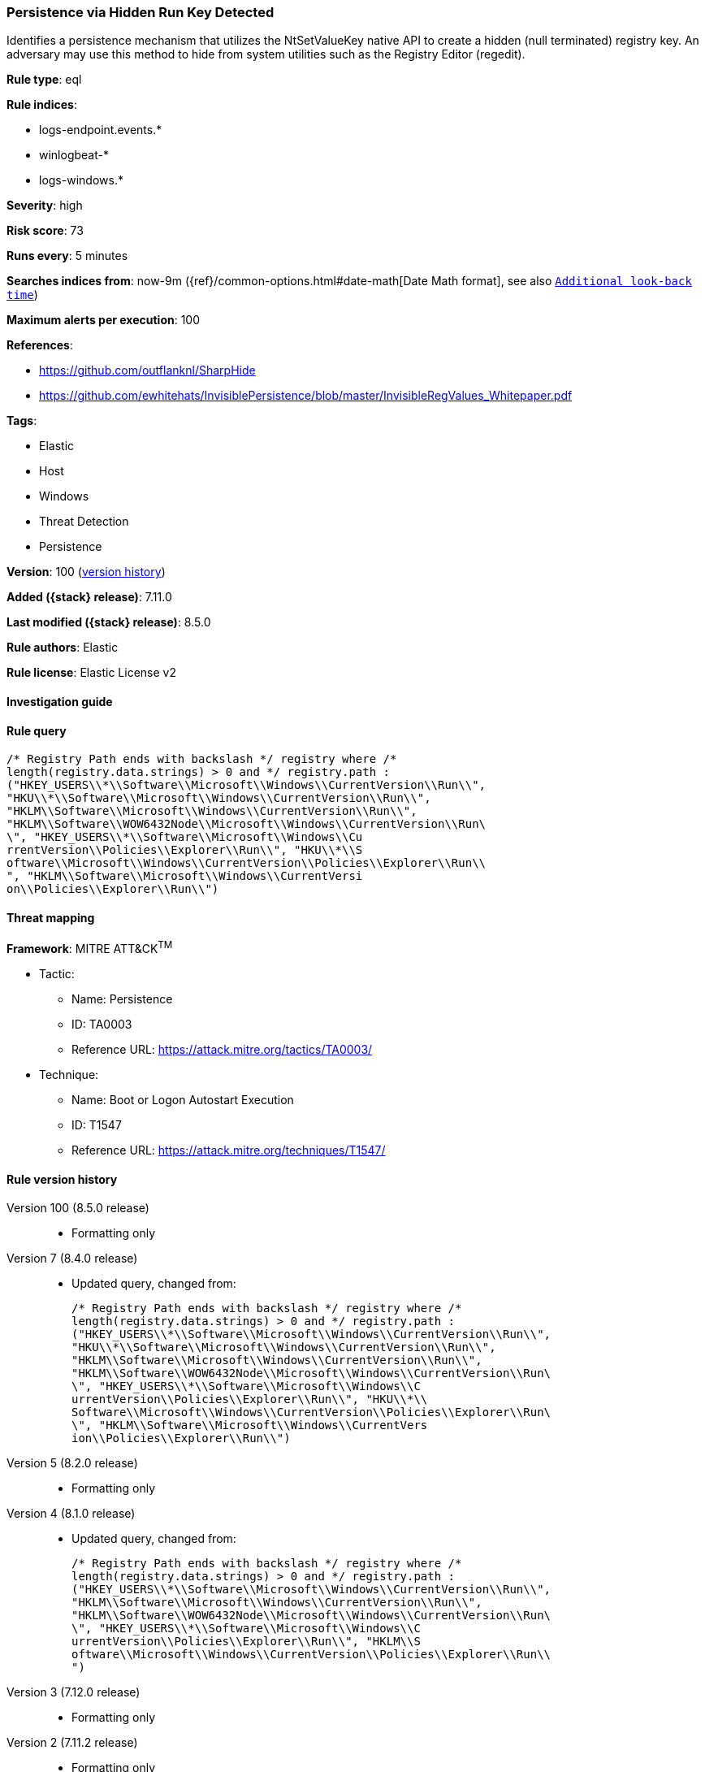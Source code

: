 [[persistence-via-hidden-run-key-detected]]
=== Persistence via Hidden Run Key Detected

Identifies a persistence mechanism that utilizes the NtSetValueKey native API to create a hidden (null terminated) registry key. An adversary may use this method to hide from system utilities such as the Registry Editor (regedit).

*Rule type*: eql

*Rule indices*:

* logs-endpoint.events.*
* winlogbeat-*
* logs-windows.*

*Severity*: high

*Risk score*: 73

*Runs every*: 5 minutes

*Searches indices from*: now-9m ({ref}/common-options.html#date-math[Date Math format], see also <<rule-schedule, `Additional look-back time`>>)

*Maximum alerts per execution*: 100

*References*:

* https://github.com/outflanknl/SharpHide
* https://github.com/ewhitehats/InvisiblePersistence/blob/master/InvisibleRegValues_Whitepaper.pdf

*Tags*:

* Elastic
* Host
* Windows
* Threat Detection
* Persistence

*Version*: 100 (<<persistence-via-hidden-run-key-detected-history, version history>>)

*Added ({stack} release)*: 7.11.0

*Last modified ({stack} release)*: 8.5.0

*Rule authors*: Elastic

*Rule license*: Elastic License v2

==== Investigation guide


[source,markdown]
----------------------------------

----------------------------------


==== Rule query


[source,js]
----------------------------------
/* Registry Path ends with backslash */ registry where /*
length(registry.data.strings) > 0 and */ registry.path :
("HKEY_USERS\\*\\Software\\Microsoft\\Windows\\CurrentVersion\\Run\\",
"HKU\\*\\Software\\Microsoft\\Windows\\CurrentVersion\\Run\\",
"HKLM\\Software\\Microsoft\\Windows\\CurrentVersion\\Run\\",
"HKLM\\Software\\WOW6432Node\\Microsoft\\Windows\\CurrentVersion\\Run\
\", "HKEY_USERS\\*\\Software\\Microsoft\\Windows\\Cu
rrentVersion\\Policies\\Explorer\\Run\\", "HKU\\*\\S
oftware\\Microsoft\\Windows\\CurrentVersion\\Policies\\Explorer\\Run\\
", "HKLM\\Software\\Microsoft\\Windows\\CurrentVersi
on\\Policies\\Explorer\\Run\\")
----------------------------------

==== Threat mapping

*Framework*: MITRE ATT&CK^TM^

* Tactic:
** Name: Persistence
** ID: TA0003
** Reference URL: https://attack.mitre.org/tactics/TA0003/
* Technique:
** Name: Boot or Logon Autostart Execution
** ID: T1547
** Reference URL: https://attack.mitre.org/techniques/T1547/

[[persistence-via-hidden-run-key-detected-history]]
==== Rule version history

Version 100 (8.5.0 release)::
* Formatting only

Version 7 (8.4.0 release)::
* Updated query, changed from:
+
[source, js]
----------------------------------
/* Registry Path ends with backslash */ registry where /*
length(registry.data.strings) > 0 and */ registry.path :
("HKEY_USERS\\*\\Software\\Microsoft\\Windows\\CurrentVersion\\Run\\",
"HKU\\*\\Software\\Microsoft\\Windows\\CurrentVersion\\Run\\",
"HKLM\\Software\\Microsoft\\Windows\\CurrentVersion\\Run\\",
"HKLM\\Software\\WOW6432Node\\Microsoft\\Windows\\CurrentVersion\\Run\
\", "HKEY_USERS\\*\\Software\\Microsoft\\Windows\\C
urrentVersion\\Policies\\Explorer\\Run\\", "HKU\\*\\
Software\\Microsoft\\Windows\\CurrentVersion\\Policies\\Explorer\\Run\
\", "HKLM\\Software\\Microsoft\\Windows\\CurrentVers
ion\\Policies\\Explorer\\Run\\")
----------------------------------

Version 5 (8.2.0 release)::
* Formatting only

Version 4 (8.1.0 release)::
* Updated query, changed from:
+
[source, js]
----------------------------------
/* Registry Path ends with backslash */ registry where /*
length(registry.data.strings) > 0 and */ registry.path :
("HKEY_USERS\\*\\Software\\Microsoft\\Windows\\CurrentVersion\\Run\\",
"HKLM\\Software\\Microsoft\\Windows\\CurrentVersion\\Run\\",
"HKLM\\Software\\WOW6432Node\\Microsoft\\Windows\\CurrentVersion\\Run\
\", "HKEY_USERS\\*\\Software\\Microsoft\\Windows\\C
urrentVersion\\Policies\\Explorer\\Run\\", "HKLM\\S
oftware\\Microsoft\\Windows\\CurrentVersion\\Policies\\Explorer\\Run\\
")
----------------------------------

Version 3 (7.12.0 release)::
* Formatting only

Version 2 (7.11.2 release)::
* Formatting only

